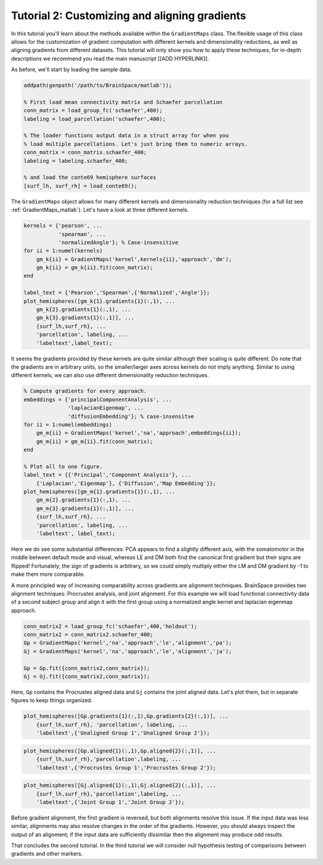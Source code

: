Tutorial 2: Customizing and aligning gradients
=====================================================

In this tutorial you'll learn about the methods available within the
``GradientMaps`` class. The flexible usage of this class allows for the
customization of gradient computation with different kernels and dimensionality
reductions, as well as aligning gradients from different datasets. This tutorial
will only show you how to apply these techniques, for in-depth descriptions we
recommend you read the main manuscript [[ADD HYPERLINK]]. 

As before, we'll start by loading the sample data.

.. code-block:: matlab    

    addpath(genpath('/path/to/BrainSpace/matlab'));
    
    % First load mean connectivity matrix and Schaefer parcellation
    conn_matrix = load_group_fc('schaefer',400);
    labeling = load_parcellation('schaefer',400);
    
    % The loader functions output data in a struct array for when you
    % load multiple parcellations. Let's just bring them to numeric arrays.
    conn_matrix = conn_matrix.schaefer_400;
    labeling = labeling.schaefer_400;
    
    % and load the conte69 hemisphere surfaces
    [surf_lh, surf_rh] = load_conte69();
    
The ``GradientMaps`` object allows for many different kernels and dimensionality
reduction techniques (for a full list see :ref:`GradientMaps_matlab`). Let's have a look
at three different kernels.
    
.. code-block:: matlab    
    
    kernels = {'pearson', ...
               'spearman', ...
               'normalizedAngle'}; % Case-insensitive
    for ii = 1:numel(kernels)
        gm_k{ii} = GradientMaps('kernel',kernels{ii},'approach','dm');
        gm_k{ii} = gm_k{ii}.fit(conn_matrix);
    end
    
    label_text = {'Pearson','Spearman',{'Normalized','Angle'}};
    plot_hemispheres([gm_k{1}.gradients{1}(:,1), ...
        gm_k{2}.gradients{1}(:,1), ...
        gm_k{3}.gradients{1}(:,1)], ...
        {surf_lh,surf_rh}, ...
        'parcellation', labeling, ...
        'labeltext',label_text);
    
.. image:: ./example_figs/g1_schaefer_400_kernel_v2.png
    :scale: 70%
    :align: center

It seems the gradients provided by these kernels are quite similar although
their scaling is quite different. Do note that the gradients are in arbitrary
units, so the smaller/larger axes across kernels do not imply anything. Similar
to using different kernels, we can also use different dimensionality reduction
techniques. 
 
.. code-block:: matlab    
    
    % Compute gradients for every approach.
    embeddings = {'principalComponentAnalysis', ...
                  'laplacianEigenmap', ...
                  'diffusionEmbedding'}; % case-insensitve
    for ii = 1:numel(embeddings)
        gm_m{ii} = GradientMaps('kernel','na','approach',embeddings{ii});
        gm_m{ii} = gm_m{ii}.fit(conn_matrix);
    end
    
    % Plot all to one figure. 
    label_text = {{'Principal','Component Analysis'}, ...
        {'Laplacian','Eigenmap'}, {'Diffusion','Map Embedding'}};
    plot_hemispheres([gm_m{1}.gradients{1}(:,1), ...
        gm_m{2}.gradients{1}(:,1), ...
        gm_m{3}.gradients{1}(:,1)], ...
        {surf_lh,surf_rh}, ...
        'parcellation', labeling, ...
        'labeltext', label_text);
    
.. image:: ./example_figs/g1_schaefer_400_approach_v2.png
    :scale: 70%
    :align: center

Here we do see some substantial differences: PCA appears to find a slightly
different axis, with the somatomotor in the middle between default mode and
visual, whereas LE and DM both find the canonical first gradient but their signs
are flipped! Fortunately, the sign of gradients is arbitrary, so we could simply
multiply either the LM and DM gradient by -1 to make them more comparable. 

A more principled way of increasing comparability across gradients are alignment
techniques. BrainSpace provides two alignment techniques: Procrustes analysis,
and joint alignment. For this example we will load functional connectivity data
of a second subject group and align it with the first group using a normalized
angle kernel and laplacian eigenmap approach.  

.. code-block:: matlab    
    
    conn_matrix2 = load_group_fc('schaefer',400,'holdout');
    conn_matrix2 = conn_matrix2.schaefer_400;
    Gp = GradientMaps('kernel','na','approach','le','alignment','pa');
    Gj = GradientMaps('kernel','na','approach','le','alignment','ja');

    Gp = Gp.fit({conn_matrix2,conn_matrix});
    Gj = Gj.fit({conn_matrix2,conn_matrix});

Here, ``Gp`` contains the Procrustes aligned data and ``Gj`` contains the joint
aligned data. Let's plot them, but in separate figures to keep things organized.


.. code-block:: matlab    
    
    plot_hemispheres([Gp.gradients{1}(:,1),Gp.gradients{2}(:,1)], ...
        {surf_lh,surf_rh}, 'parcellation', labeling, ...
        'labeltext',{'Unaligned Group 1','Unaligned Group 2'});
    
.. image:: ./example_figs/g1_main_holdout_noalign_v2.png
    :scale: 70%
    :align: center

.. code-block:: matlab    
    
    plot_hemispheres([Gp.aligned{1}(:,1),Gp.aligned{2}(:,1)], ...
        {surf_lh,surf_rh},'parcellation',labeling, ...
        'labeltext',{'Procrustes Group 1','Procrustes Group 2'});
    
.. image:: ./example_figs/g1_main_holdout_procrustes_v2.png
    :scale: 70%
    :align: center
    
.. code-block:: matlab    
    
    plot_hemispheres([Gj.aligned{1}(:,1),Gj.aligned{2}(:,1)], ...
        {surf_lh,surf_rh},'parcellation',labeling, ...
        'labeltext',{'Joint Group 1','Joint Group 2'});
    
.. image:: ./example_figs/g1_main_holdout_joint_v2.png
    :scale: 70%
    :align: center

Before gradient alignment, the first gradient is reversed, but both alignments
resolve this issue. If the input data was less similar, alignments may also
resolve changes in the order of the gradients. However, you should always
inspect the output of an alignment; if the input data are sufficiently dissimilar
then the alignment may produce odd results.

That concludes the second tutorial. In the third tutorial we will consider null
hypothesis testing of comparisons between gradients and other markers. 

